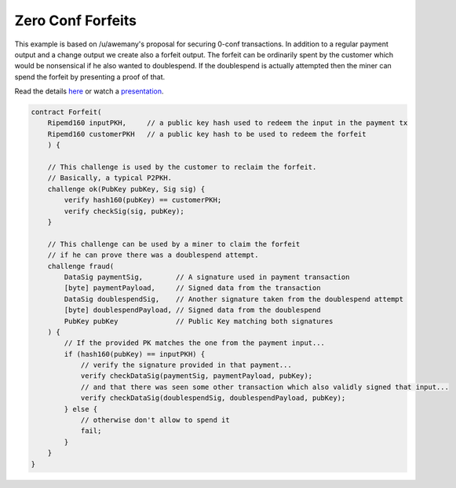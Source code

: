 ==================
Zero Conf Forfeits
==================

This example is based on /u/awemany's proposal for securing 0-conf transactions.
In addition to a regular payment output and a change output we create also a forfeit output.
The forfeit can be ordinarily spent by the customer which would be nonsensical if he also wanted to doublespend.
If the doublespend is actually attempted then the miner can spend the forfeit
by presenting a proof of that.

Read the details `here <https://gist.github.com/awemany/619a5722d129dec25abf5de211d971bd>`_
or watch a `presentation <https://www.youtube.com/watch?v=EsddVkR-MSs>`_.

.. code-block:: c

    contract Forfeit(
        Ripemd160 inputPKH,     // a public key hash used to redeem the input in the payment tx
        Ripemd160 customerPKH   // a public key hash to be used to redeem the forfeit
        ) {

        // This challenge is used by the customer to reclaim the forfeit.
        // Basically, a typical P2PKH.
        challenge ok(PubKey pubKey, Sig sig) {
            verify hash160(pubKey) == customerPKH;
            verify checkSig(sig, pubKey);
        }

        // This challenge can be used by a miner to claim the forfeit
        // if he can prove there was a doublespend attempt.
        challenge fraud(
            DataSig paymentSig,        // A signature used in payment transaction
            [byte] paymentPayload,     // Signed data from the transaction
            DataSig doublespendSig,    // Another signature taken from the doublespend attempt
            [byte] doublespendPayload, // Signed data from the doublespend
            PubKey pubKey              // Public Key matching both signatures
        ) {
            // If the provided PK matches the one from the payment input...
            if (hash160(pubKey) == inputPKH) {
                // verify the signature provided in that payment...
                verify checkDataSig(paymentSig, paymentPayload, pubKey);
                // and that there was seen some other transaction which also validly signed that input...
                verify checkDataSig(doublespendSig, doublespendPayload, pubKey);
            } else {
                // otherwise don't allow to spend it
                fail;
            }
        }
    }
